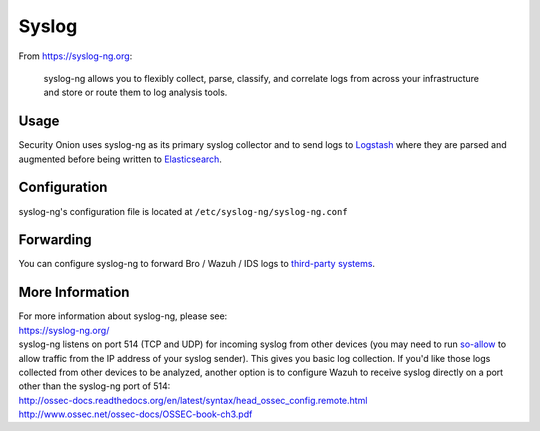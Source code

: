 Syslog
======

From https://syslog-ng.org:

    syslog-ng allows you to flexibly collect, parse, classify, and
    correlate logs from across your infrastructure and store or route
    them to log analysis tools.

Usage
-----

Security Onion uses syslog-ng as its primary syslog collector and to send logs to `Logstash <Logstash>`__ where they are parsed and augmented before being written to `Elasticsearch <Elasticsearch>`__.

Configuration
-------------

syslog-ng's configuration file is located at ``/etc/syslog-ng/syslog-ng.conf``

Forwarding
----------

You can configure syslog-ng to forward Bro / Wazuh / IDS logs to `third-party systems <ThirdPartyIntegration>`__.

More Information
----------------

| For more information about syslog-ng, please see:
| https://syslog-ng.org/

| syslog-ng listens on port 514 (TCP and UDP) for incoming syslog from other devices (you may need to run `<so-allow>`__ to allow traffic from the IP address of your syslog sender). This gives you basic log collection. If you'd like those logs collected from other devices to be analyzed, another option is to configure Wazuh to receive syslog directly on a port other than the syslog-ng port of 514:
| http://ossec-docs.readthedocs.org/en/latest/syntax/head_ossec_config.remote.html
| http://www.ossec.net/ossec-docs/OSSEC-book-ch3.pdf

